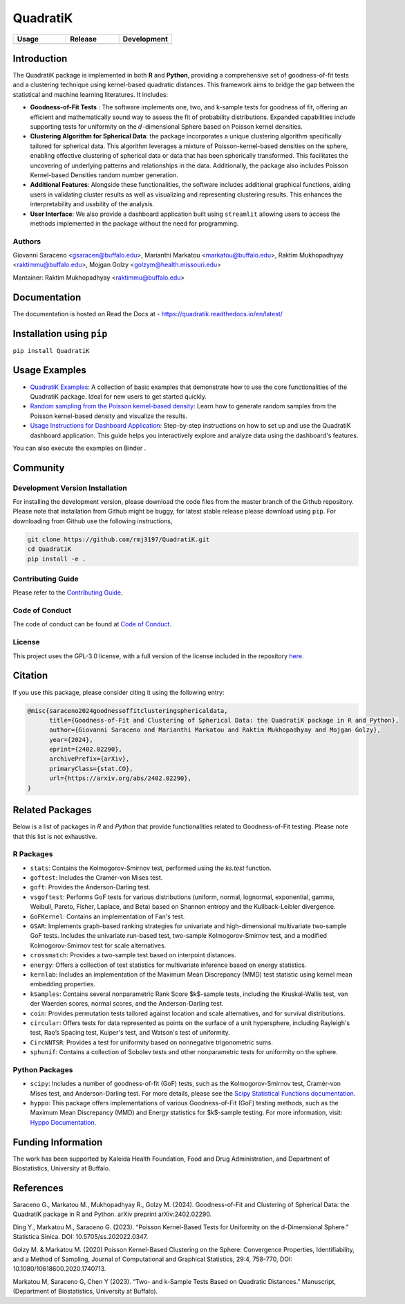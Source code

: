 ==========
QuadratiK
==========

.. list-table::
   :header-rows: 1
   :widths: 25 25 25

   * - **Usage**
     - **Release**
     - **Development**
   * - |License|_ |PyPI Python Version|_ |PyPI Downloads|_
     - |PyPI Version|_ |GitHub Actions|_ |Documentation Status|_
     - |Codecov|_ |Ruff|_ |Black|_ |Codacy|_ |Codefactor|_ |Repo Status|_

.. |License| image:: https://img.shields.io/badge/License-GPLv3-blue.svg
   :target: https://github.com/rmj3197/QuadratiK/blob/main/LICENSE
   :alt: License: GPL v3

.. |GitHub Actions| image:: https://github.com/rmj3197/QuadratiK/actions/workflows/release.yml/badge.svg
   :target: https://github.com/rmj3197/QuadratiK/actions/workflows/release.yml
   :alt: Publish to PyPI

.. |Codecov| image:: https://codecov.io/gh/rmj3197/QuadratiK/graph/badge.svg?token=PPFZDNLJ1N
   :target: https://codecov.io/gh/rmj3197/QuadratiK
   :alt: Codecov

.. |Documentation Status| image:: https://readthedocs.org/projects/quadratik/badge/?version=latest
   :target: https://quadratik.readthedocs.io/en/latest/?badge=latest
   :alt: Documentation Status

.. |PyPI Version| image:: https://img.shields.io/pypi/v/QuadratiK
   :alt: PyPI - Version

.. |PyPI Python Version| image:: https://img.shields.io/pypi/pyversions/QuadratiK
   :alt: PyPI - Python Version

.. |PyPI Downloads| image:: https://img.shields.io/pepy/dt/QuadratiK
   :alt: PyPI Total Downloads

.. |Black| image:: https://github.com/rmj3197/QuadratiK/actions/workflows/black_check.yml/badge.svg
   :target: https://github.com/rmj3197/QuadratiK/actions/workflows/black_check.yml
   :alt: Black

.. |Ruff| image:: https://github.com/rmj3197/QuadratiK/actions/workflows/ruff_linting.yml/badge.svg
   :target: https://github.com/rmj3197/QuadratiK/actions/workflows/ruff_linting.yml
   :alt: Ruff Linting

.. |Codacy| image:: https://app.codacy.com/project/badge/Grade/321a7de540c5458da777ff883f81812f
   :target: https://app.codacy.com/gh/rmj3197/QuadratiK/dashboard?utm_source=gh&utm_medium=referral&utm_content=&utm_campaign=Badge_grade
   :alt: Codacy Badge

.. |Codefactor| image:: https://www.codefactor.io/repository/github/rmj3197/quadratik/badge
   :target: https://www.codefactor.io/repository/github/rmj3197/quadratik
   :alt: CodeFactor

.. |Repo Status| image:: https://www.repostatus.org/badges/latest/active.svg
   :target: https://www.repostatus.org/#active
   :alt: Project Status: Active – The project has reached a stable, usable state and is being actively developed.

.. _GitHub Actions: https://github.com/rmj3197/QuadratiK/actions/workflows/release.yml
.. _Codecov: https://codecov.io/gh/rmj3197/QuadratiK
.. _Documentation Status: https://quadratik.readthedocs.io/en/latest/?badge=latest
.. _PyPI Version: https://pypi.org/project/QuadratiK/
.. _PyPI Python Version: https://pypi.org/project/QuadratiK/
.. _PyPI Downloads: https://pepy.tech/project/quadratik
.. _Black: https://github.com/psf/black
.. _Repo Status: https://www.repostatus.org/#active
.. _Ruff: https://github.com/rmj3197/QuadratiK/actions/workflows/ruff_linting.yml
.. _Codacy: https://app.codacy.com/gh/rmj3197/QuadratiK/dashboard?utm_source=gh&utm_medium=referral&utm_content=&utm_campaign=Badge_grade
.. _Codefactor: https://www.codefactor.io/repository/github/rmj3197/quadratik

Introduction
==============

The QuadratiK package is implemented in both **R** and **Python**, providing a comprehensive set of goodness-of-fit tests and a clustering technique using kernel-based quadratic distances. This framework aims to bridge the gap between the statistical and machine learning literatures. It includes:

* **Goodness-of-Fit Tests** : The software implements one, two, and k-sample tests for goodness of fit, offering an efficient and mathematically sound way to assess the fit of probability distributions. Expanded capabilities include supporting tests for uniformity on the :math:`d`-dimensional Sphere based on Poisson kernel densities.

* **Clustering Algorithm for Spherical Data**: the package incorporates a unique clustering algorithm specifically tailored for spherical data. This algorithm leverages a mixture of Poisson-kernel-based densities on the sphere, enabling effective clustering of spherical data or data that has been spherically transformed. This facilitates the uncovering of underlying patterns and relationships in the data. Additionally, the package also includes Poisson Kernel-based Densities random number generation.

* **Additional Features**: Alongside these functionalities, the software includes additional graphical functions, aiding users in validating cluster results as well as visualizing and representing clustering results. This enhances the interpretability and usability of the analysis.

* **User Interface**: We also provide a dashboard application built using ``streamlit`` allowing users to access the methods implemented in the package without the need for programming.

Authors
---------
Giovanni Saraceno <gsaracen@buffalo.edu>, Marianthi Markatou <markatou@buffalo.edu>, Raktim Mukhopadhyay <raktimmu@buffalo.edu>, Mojgan Golzy <golzym@health.missouri.edu>

Mantainer: Raktim Mukhopadhyay <raktimmu@buffalo.edu>

Documentation
===============

The documentation is hosted on Read the Docs at - https://quadratik.readthedocs.io/en/latest/

Installation using ``pip``
============================

``pip install QuadratiK``

Usage Examples
===============

- `QuadratiK Examples <https://quadratik.readthedocs.io/en/latest/user_guide/basic_usage.html>`_:
  A collection of basic examples that demonstrate how to use the core functionalities of the QuadratiK package. Ideal for new users to get started quickly.

- `Random sampling from the Poisson kernel-based density <https://quadratik.readthedocs.io/en/latest/user_guide/gen_plot_rpkb.html>`_:
  Learn how to generate random samples from the Poisson kernel-based density and visualize the results.

- `Usage Instructions for Dashboard Application <https://quadratik.readthedocs.io/en/latest/user_guide/dashboard_application_usage.html>`_:
  Step-by-step instructions on how to set up and use the QuadratiK dashboard application. This guide helps you interactively explore and analyze data using the dashboard's features.

You can also execute the examples on Binder |Binder|. 

.. |Binder| image:: https://mybinder.org/badge_logo.svg
   :target: https://mybinder.org/v2/gh/rmj3197/QuadratiK/HEAD?labpath=doc%2Fsource%2Fuser_guide

Community
===========

Development Version Installation
----------------------------------

For installing the development version, please download the code files from the master branch of the Github repository. 
Please note that installation from Github might be buggy, for latest stable release please download using ``pip``.
For downloading from Github use the following instructions, 

.. code-block:: bash

   git clone https://github.com/rmj3197/QuadratiK.git
   cd QuadratiK
   pip install -e .

Contributing Guide
---------------------

Please refer to the `Contributing Guide <https://quadratik.readthedocs.io/en/latest/development/CONTRIBUTING.html>`_.

Code of Conduct
----------------

The code of conduct can be found at `Code of Conduct <https://quadratik.readthedocs.io/en/latest/development/CODE_OF_CONDUCT.html>`_. 

License
--------

This project uses the GPL-3.0 license, with a full version of the license included in the repository `here <https://github.com/rmj3197/QuadratiK/blob/master/LICENSE>`_.


Citation
==========

If you use this package, please consider citing it using the following entry:

.. code-block:: tex

    @misc{saraceno2024goodnessoffitclusteringsphericaldata,
          title={Goodness-of-Fit and Clustering of Spherical Data: the QuadratiK package in R and Python}, 
          author={Giovanni Saraceno and Marianthi Markatou and Raktim Mukhopadhyay and Mojgan Golzy},
          year={2024},
          eprint={2402.02290},
          archivePrefix={arXiv},
          primaryClass={stat.CO},
          url={https://arxiv.org/abs/2402.02290}, 
    }

Related Packages
=================

Below is a list of packages in `R` and `Python` that provide functionalities related to Goodness-of-Fit testing. 
Please note that this list is not exhaustive.

R Packages
------------

- ``stats``: Contains the Kolmogorov-Smirnov test, performed using the `ks.test` function.
- ``goftest``: Includes the Cramér-von Mises test.
- ``goft``: Provides the Anderson-Darling test.
- ``vsgoftest``: Performs GoF tests for various distributions (uniform, normal, lognormal, exponential, gamma, Weibull, Pareto, Fisher, Laplace, and Beta) based on Shannon entropy and the Kullback-Leibler divergence.
- ``GoFKernel``: Contains an implementation of Fan's test.
- ``GSAR``: Implements graph-based ranking strategies for univariate and high-dimensional multivariate two-sample GoF tests. Includes the univariate run-based test, two-sample Kolmogorov-Smirnov test, and a modified Kolmogorov-Smirnov test for scale alternatives.
- ``crossmatch``: Provides a two-sample test based on interpoint distances.
- ``energy``: Offers a collection of test statistics for multivariate inference based on energy statistics.
- ``kernlab``: Includes an implementation of the Maximum Mean Discrepancy (MMD) test statistic using kernel mean embedding properties.
- ``kSamples``: Contains several nonparametric Rank Score $k$-sample tests, including the Kruskal-Wallis test, van der Waerden scores, normal scores, and the Anderson-Darling test.
- ``coin``: Provides permutation tests tailored against location and scale alternatives, and for survival distributions.
- ``circular``: Offers tests for data represented as points on the surface of a unit hypersphere, including Rayleigh's test, Rao’s Spacing test, Kuiper's test, and Watson's test of uniformity.
- ``CircNNTSR``: Provides a test for uniformity based on nonnegative trigonometric sums.
- ``sphunif``: Contains a collection of Sobolev tests and other nonparametric tests for uniformity on the sphere.

Python Packages
---------------

- ``scipy``: Includes a number of goodness-of-fit (GoF) tests, such as the Kolmogorov-Smirnov test, Cramér-von Mises test, and Anderson-Darling test. For more details, please see the `Scipy Statistical Functions documentation <https://docs.scipy.org/doc/scipy/reference/stats.html>`_.
- ``hyppo``: This package offers implementations of various Goodness-of-Fit (GoF) testing methods, such as the Maximum Mean Discrepancy (MMD) and Energy statistics for $k$-sample testing. For more information, visit: `Hyppo Documentation <https://hyppo.neurodata.io/>`_.


Funding Information
=====================
The work has been supported by Kaleida Health Foundation, Food and Drug Administration, and Department of Biostatistics, University at Buffalo. 

References
============
Saraceno G., Markatou M., Mukhopadhyay R., Golzy M. (2024). 
Goodness-of-Fit and Clustering of Spherical Data: the QuadratiK package in R and Python. arXiv preprint arXiv:2402.02290.

Ding Y., Markatou M., Saraceno G. (2023). “Poisson Kernel-Based Tests for
Uniformity on the d-Dimensional Sphere.” Statistica Sinica. DOI: 10.5705/ss.202022.0347.

Golzy M. & Markatou M. (2020) Poisson Kernel-Based Clustering on the Sphere:
Convergence Properties, Identifiability, and a Method of Sampling, Journal of Computational and
Graphical Statistics, 29:4, 758-770, DOI: 10.1080/10618600.2020.1740713.

Markatou M, Saraceno G, Chen Y (2023). “Two- and k-Sample Tests Based on Quadratic Distances.”
Manuscript, (Department of Biostatistics, University at Buffalo).

